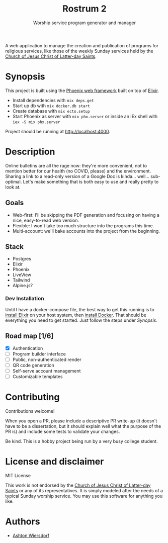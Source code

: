 #+TITLE: Rostrum 2
#+SUBTITLE: Worship service program generator and manager

A web application to manage the creation and publication of programs for religious services, like those of the weekly Sunday services held by the [[https://churchofjesuschrist.org][Church of Jesus Christ of Latter-day Saints]].

* Synopsis

This project is built using the [[https://phoenixframework.org/][Phoenix web framework]] built on top of [[https://elixir-lang.org][Elixir]].

 - Install dependencies with ~mix deps.get~
 - Start up db with ~mix docker.db start~
 - Create database with ~mix ecto.setup~
 - Start Phoenix as server with ~mix phx.server~ or inside an IEx shell with ~iex -S mix phx.server~

Project should be running at [[http://localhost:4000]].

* Description

Online bulletins are all the rage now: they're more convenient, not to mention better for our health (no COVID, please) and the environment. Sharing a link to a read-only version of a Google Doc is kinda… well… sub-optimal. Let's make something that is both easy to use and really pretty to look at.

** Goals

 - Web-first: I'll be skipping the PDF generation and focusing on having a nice, easy-to-read web version.
 - Flexible: I won't take too much structure into the programs this time.
 - Multi-account: we'll bake accounts into the project from the beginning.

** Stack

 - Postgres
 - Elixir
 - Phoenix
 - LiveView
 - Tailwind
 - Alpine.js?

*** Dev Installation

Until I have a docker-compose file, the best way to get this running is to [[https://elixir-lang.org/install.html][install Elixir]] on your host system, then [[https://www.docker.com/get-started][install Docker]]. That should be everything you need to get started. Just follow the steps under [[Synopsis]].

** Road map [1/6]

 - [X] Authentication
 - [ ] Program builder interface
 - [ ] Public, non-authenticated render
 - [ ] QR code generation
 - [ ] Self-serve account management
 - [ ] Customizable templates

* Contributing

Contributions welcome!

When you open a PR, please include a descriptive PR write-up (it doesn't have to be a dissertation, but it should explain well what the purpose of the PR is) and include some tests to validate your changes.

Be kind. This is a hobby project being run by a very busy college student.

* License and disclaimer

MIT License

This work is not endorsed by the [[https://churchofjesuschrist.org/][Church of Jesus Christ of Latter-day Saints]] or any of its representatives. It is simply modeled after the needs of a typical Sunday worship service. You may use this software for anything you like.

* Authors

 - [[https://github.com/ashton314][Ashton Wiersdorf]]
